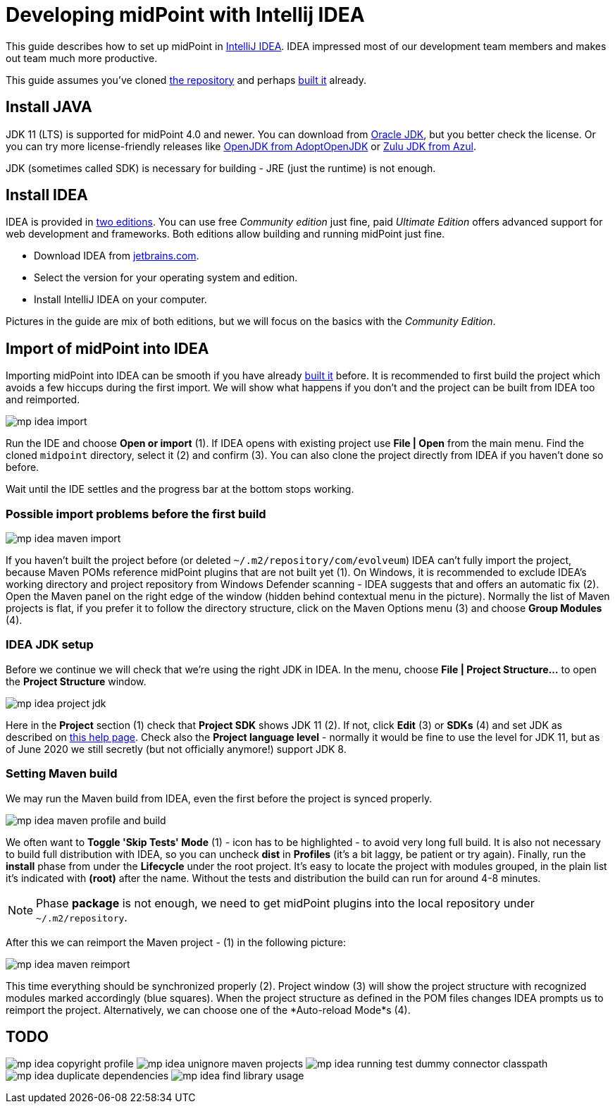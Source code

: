 = Developing midPoint with Intellij IDEA
:page-toc: float-right
:link-mp-build: https://wiki.evolveum.com/display/midPoint/Building+MidPoint+From+Source+Code

This guide describes how to set up midPoint in https://www.jetbrains.com/idea/[IntelliJ IDEA].
IDEA impressed most of our development team members and makes out team much more productive.

This guide assumes you've cloned https://github.com/Evolveum/midpoint[the repository] and perhaps {link-mp-build}[built it] already.

== Install JAVA

JDK 11 (LTS) is supported for midPoint 4.0 and newer.
You can download from http://www.oracle.com/technetwork/java/javase/downloads/index.html[Oracle JDK], but you better check the license.
Or you can try more license-friendly releases like https://adoptopenjdk.net/[OpenJDK from AdoptOpenJDK]
or https://www.azul.com/downloads/zulu-community/?version=java-11-lts&architecture=x86-64-bit&package=jdk[Zulu JDK from Azul].

JDK (sometimes called SDK) is necessary for building - JRE (just the runtime) is not enough.

== Install IDEA

IDEA is provided in https://www.jetbrains.com/idea/features/editions_comparison_matrix.html[two editions].
You can use free _Community edition_ just fine, paid _Ultimate Edition_ offers advanced support for web development and frameworks.
Both editions allow building and running midPoint just fine.

* Download IDEA from http://www.jetbrains.com/idea/download/index.html[jetbrains.com].
* Select the version for your operating system and edition.
* Install IntelliJ IDEA on your computer.

Pictures in the guide are mix of both editions, but we will focus on the basics with the _Community Edition_.

== Import of midPoint into IDEA

Importing midPoint into IDEA can be smooth if you have already {link-mp-build}[built it] before.
It is recommended to first build the project which avoids a few hiccups during the first import.
We will show what happens if you don't and the project can be built from IDEA too and reimported.

image:mp-idea-import.png[]

Run the IDE and choose *Open or import* (1).
If IDEA opens with existing project use *File | Open* from the main menu.
Find the cloned `midpoint` directory, select it (2) and confirm (3).
You can also clone the project directly from IDEA if you haven't done so before.

Wait until the IDE settles and the progress bar at the bottom stops working.

=== Possible import problems before the first build

image:mp-idea-maven-import.png[]

If you haven't built the project before (or deleted `~/.m2/repository/com/evolveum`) IDEA can't
fully import the project, because Maven POMs reference midPoint plugins that are not built yet (1).
On Windows, it is recommended to exclude IDEA's working directory and project repository from
Windows Defender scanning - IDEA suggests that and offers an automatic fix (2).
Open the Maven panel on the right edge of the window (hidden behind contextual menu in the picture).
Normally the list of Maven projects is flat, if you prefer it to follow the directory structure,
click on the Maven Options menu (3) and choose *Group Modules* (4).

=== IDEA JDK setup

Before we continue we will check that we're using the right JDK in IDEA.
In the menu, choose *File | Project Structure...* to open the *Project Structure* window.

image:mp-idea-project-jdk.png[]

Here in the *Project* section (1) check that *Project SDK* shows JDK 11 (2).
If not, click *Edit* (3) or *SDKs* (4) and set JDK as described on https://www.jetbrains.com/help/idea/sdk.html[this help page].
Check also the *Project language level* - normally it would be fine to use the level for JDK 11,
but as of June 2020 we still secretly (but not officially anymore!) support JDK 8.

=== Setting Maven build

We may run the Maven build from IDEA, even the first before the project is synced properly.

image:mp-idea-maven-profile-and-build.png[]

We often want to *Toggle 'Skip Tests' Mode* (1) - icon has to be highlighted - to avoid very long full build.
It is also not necessary to build full distribution with IDEA, so you can uncheck *dist* in *Profiles*
(it's a bit laggy, be patient or try again).
Finally, run the *install* phase from under the *Lifecycle* under the root project.
It's easy to locate the project with modules grouped, in the plain list it's indicated with *(root)* after the name.
Without the tests and distribution the build can run for around 4-8 minutes.

[NOTE]
Phase *package* is not enough, we need to get midPoint plugins into the local repository under `~/.m2/repository`.

After this we can reimport the Maven project - (1) in the following picture:

image:mp-idea-maven-reimport.png[]

This time everything should be synchronized properly (2).
Project window (3) will show the project structure with recognized modules marked accordingly (blue squares).
When the project structure as defined in the POM files changes IDEA prompts us to reimport the project.
Alternatively, we can choose one of the *Auto-reload Mode*s (4).

== TODO

image:mp-idea-copyright-profile.png[]
image:mp-idea-unignore-maven-projects.png[]
image:mp-idea-running-test-dummy-connector-classpath.png[]
image:mp-idea-duplicate-dependencies.png[]
image:mp-idea-find-library-usage.png[]
